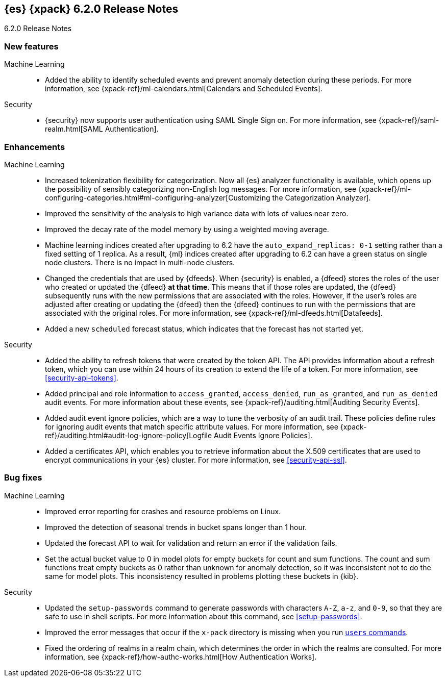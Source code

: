 [role="xpack"]
[[xes-6.2.0]]
== {es} {xpack} 6.2.0 Release Notes
++++
<titleabbrev>6.2.0 Release Notes</titleabbrev>
++++

[[xes-feature-6.2.0]]
[float]
=== New features

Machine Learning::
* Added the ability to identify scheduled events and prevent anomaly detection
during these periods. For more information, see
{xpack-ref}/ml-calendars.html[Calendars and Scheduled Events].
//Repo: x-pack-elasticsearch
//Pull: 2930, 3258, 3267, 3320, 3365, 3401, 3485, 3388, 3473, 3521, 3714, 3513, 464
//514, 519, 3690

Security::
* {security} now supports user authentication using SAML Single Sign on. For
more information, see {xpack-ref}/saml-realm.html[SAML Authentication].
//Repo: x-pack-elasticsearch
//Pull: 3648, 3646

[[xes-enhancement-6.2.0]]
[float]
=== Enhancements

Machine Learning::
* Increased tokenization flexibility for categorization. Now all {es} analyzer
functionality is available, which opens up the possibility of sensibly
categorizing non-English log messages. For more information, see {xpack-ref}/ml-configuring-categories.html#ml-configuring-analyzer[Customizing the Categorization Analyzer].
//Repo: x-pack-elasticsearch
//Pull: 3372
* Improved the sensitivity of the analysis to high variance data with lots of
values near zero.
//Repo: machine-learning-cpp
//Pull: 456
* Improved the decay rate of the model memory by using a weighted moving average.
//Repo: machine-learning-cpp
//Pull: 440
* Machine learning indices created after upgrading to 6.2 have the
`auto_expand_replicas: 0-1` setting rather than a fixed setting of 1 replica.
As a result, {ml} indices created after upgrading to 6.2 can have a green
status on single node clusters. There is no impact in multi-node clusters.
//Repo: x-pack-elasticsearch
//Pull: 3375
* Changed the credentials that are used by {dfeeds}. When {security} is enabled,
a {dfeed} stores the roles of the user who created or updated the {dfeed}
**at that time**. This means that if those roles are updated, the {dfeed}
subsequently runs with the new permissions that are associated with the roles.
However, if the user's roles are adjusted after creating or updating the {dfeed}
then the {dfeed} continues to run with the permissions that are associated with
the original roles. For more information, see
{xpack-ref}/ml-dfeeds.html[Datafeeds].
//Repo: x-pack-elasticsearch
//Pull: 3254
* Added a new `scheduled` forecast status, which indicates that the forecast
has not started yet.
//Repo: machine-learning-cpp
//Pull: 506
////
Monitoring::
* [Monitoring] Use index.auto_expand_replicas: 0-1
//Repo: x-pack-elasticsearch
//Pull: 3282
* [Monitoring] Add Cluster Alert for Nodes Changed
//Repo: x-pack-elasticsearch
//Pull: 3504
* [Logstash] Index Management should use auto_expand_replicas
//Repo: x-pack-elasticsearch
//Pull: 3373
////
Security::
* Added the ability to refresh tokens that were created by the token API. The
API provides information about a refresh token, which you can use within 24
hours of its creation to extend the life of a token. For more information, see
<<security-api-tokens>>.
//Repo: x-pack-elasticsearch
//Pull: 3468
* Added principal and role information to `access_granted`, `access_denied`,
`run_as_granted`, and `run_as_denied` audit events. For more information about
these events, see {xpack-ref}/auditing.html[Auditing Security Events].
//Repo: x-pack-elasticsearch
//Pull: 3100
* Added audit event ignore policies, which are a way to tune the verbosity of an
audit trail. These policies define rules for ignoring audit events that match
specific attribute values. For more information, see
{xpack-ref}/auditing.html#audit-log-ignore-policy[Logfile Audit Events Ignore Policies].
//Repo: x-pack-elasticsearch
//Pull: 3005
* Added a certificates API, which enables you to retrieve information about the
X.509 certificates that are used to encrypt communications in your {es} cluster.
For more information, see <<security-api-ssl>>.
//Repo: x-pack-elasticsearch
//Pull: 3088
////
Watcher::
* Watcher: Set index and type dynamically in index action
//Repo: x-pack-elasticsearch
//Pull: 3264
* Watcher: Add refresh parameter to index action
//Repo: x-pack-elasticsearch
//Pull: 3350
* Watcher: Add support for actions in slack attachments
//Repo: x-pack-elasticsearch
//Pull: 3355
* [Watcher] Use index.auto_expand_replicas: 0-1
//Repo: x-pack-elasticsearch
//Pull: 3284
* [Watcher] Use auto_expand_replicas on triggered_watches index too
//Repo: x-pack-elasticsearch
//Pull: 3371
////

[[xes-bug-6.2.0]]
[float]
=== Bug fixes
////
License::
* Fix license messaging for Logstash functionality
//Repo: x-pack-elasticsearch
//Pull: 3268
////

Machine Learning::
* Improved error reporting for crashes and resource problems on Linux.
//Repo: machine-learning-cpp
//Pull: 510
* Improved the detection of seasonal trends in bucket spans longer than 1 hour.
//Repo: machine-learning-cpp
//Pull: 525
* Updated the forecast API to wait for validation and return an error if the
validation fails.
//Repo: x-pack-elasticsearch
//Pull: 3399
* Set the actual bucket value to 0 in model plots for empty buckets for count
and sum functions. The count and sum functions treat empty buckets as 0 rather
than unknown for anomaly detection, so it was inconsistent not to do the same
for model plots. This inconsistency resulted in problems plotting these buckets
in {kib}.
//Repo: machine-learning-cpp
//Pull: 518
////
Monitoring::
* [Monitoring] Add additional metric fields to Beats template (Backport #3337 for 6.x/6.2.0)
//Repo: x-pack-elasticsearch
//Pull: 3560
* fix timeout usage in _bulk to `timeout` from `master_timeout`
//Repo: x-pack-elasticsearch
//Pull: 3796
* [Monitoring] Add additional metric fields to Beats template
//Repo: x-pack-elasticsearch
//Pull: 3337
////

Security::
* Updated the `setup-passwords` command to generate passwords with characters
`A-Z`, `a-z`, and `0-9`, so that they are safe to use in shell scripts. For more
information about this command, see <<setup-passwords>>.
//Repo: x-pack-elasticsearch
//Pull: 3253
* Improved the error messages that occur if the `x-pack` directory is missing
when you run <<users-command,`users` commands>>.
//Repo: x-pack-elasticsearch
//Pull: 3271
* Fixed the ordering of realms in a realm chain, which determines the order in
which the realms are consulted. For more information, see
{xpack-ref}/how-authc-works.html[How Authentication Works].
//Repo: x-pack-elasticsearch
//Pull: 3533
////
Watcher::
* Watcher: Add transform input for chained input
//Repo: x-pack-elasticsearch
//Pull: 2861
* Watcher: Improve cluster state listener behaviour
//Repo: x-pack-elasticsearch
//Pull: 3538
* Settings: Cut over to affix settings where filters are needed
//Repo: x-pack-elasticsearch
//Pull: 3685
* Watcher: Ensure state is cleaned properly in watcher life cycle service
//Repo: x-pack-elasticsearch
//Pull: 3770

X-Pack::
* Introduce plugin-specific env scripts
//Repo: x-pack-elasticsearch
//Pull: 3649
* Drop native controller from descriptors (except ML)
//Repo: x-pack-elasticsearch
//Pull: 3650
* Simplify security manager permissions
// //Repo: x-pack-elasticsearch
//Pull: 3651
////
